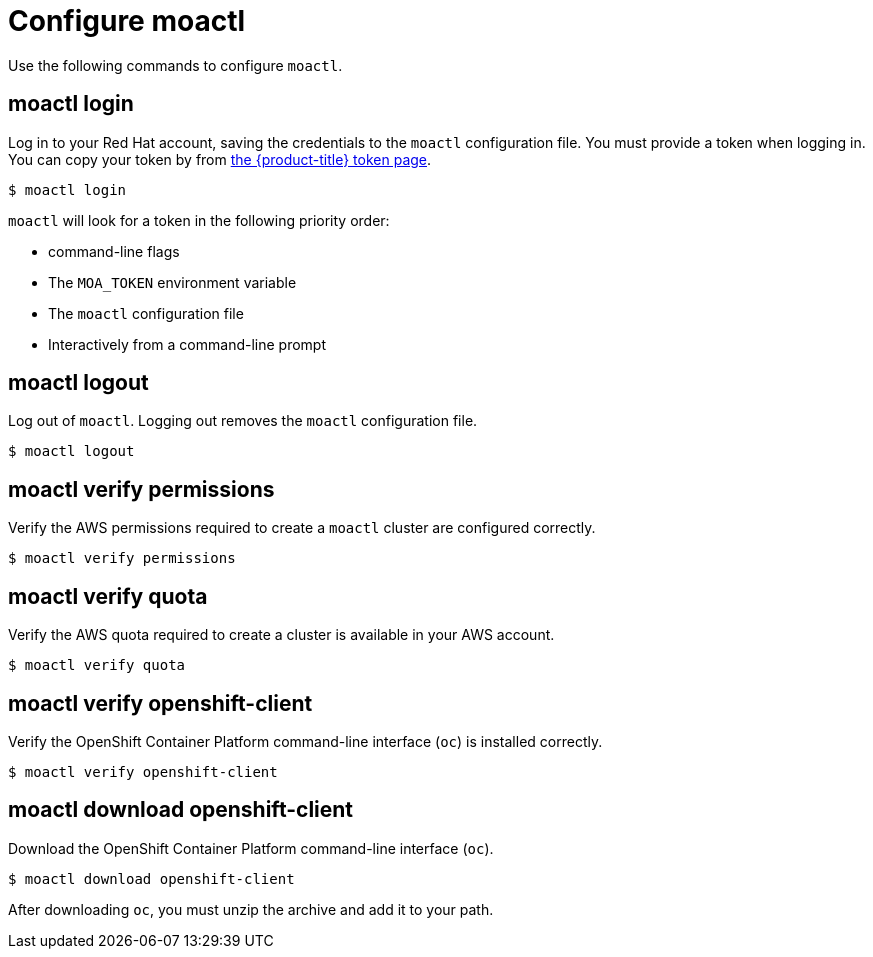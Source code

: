 // Module included in the following assemblies:
//
// * cli_reference/moactl/get-started-with-moactl.adoc

[id="moactl-configure_{context}"]
= Configure moactl

Use the following commands to configure `moactl`.

[id="moactl-login_{context}"]
== moactl login

Log in to your Red Hat account, saving the credentials to the `moactl` configuration file. You must provide a token when logging in. You can copy your token by from link:https://cloud.redhat.com/openshift/token/moa[the {product-title} token page].

[source,terminal]
----
$ moactl login
----

`moactl` will look for a token in the following priority order:

* command-line flags
* The `MOA_TOKEN` environment variable
* The `moactl` configuration file
* Interactively from a command-line prompt

[id="moactl-logout_{context}"]
== moactl logout

Log out of `moactl`. Logging out removes the `moactl` configuration file.

[source,terminal]
----
$ moactl logout
----

[id="moactl-verify-permissions_{context}"]
== moactl verify permissions

Verify the AWS permissions required to create a `moactl` cluster are configured correctly.

[source,terminal]
----
$ moactl verify permissions
----

[id="moactl-verify-quota_{context}"]
== moactl verify quota

Verify the AWS quota required to create a cluster is available in your AWS account.

[source,terminal]
----
$ moactl verify quota
----

[id="moactl-verify-ocp-client_{context}"]
== moactl verify openshift-client

Verify the OpenShift Container Platform command-line interface (`oc`) is installed correctly.

[source,terminal]
----
$ moactl verify openshift-client
----

[id="moactl-download-ocp-client_{context}"]
== moactl download openshift-client

Download the OpenShift Container Platform command-line interface (`oc`).

[source,terminal]
----
$ moactl download openshift-client
----

After downloading `oc`, you must unzip the archive and add it to your path.